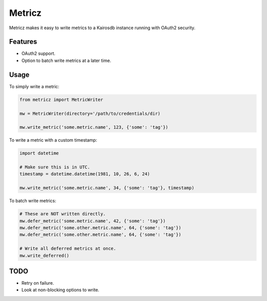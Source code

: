 ===============================
Metricz
===============================

Metricz makes it easy to write metrics to a Kairosdb instance running with OAuth2 security.


Features
--------

* OAuth2 support.
* Option to batch write metrics at a later time.

Usage
-----

To simply write a metric:

.. code-block:: python

    from metricz import MetricWriter

    mw = MetricWriter(directory='/path/to/credentials/dir)

    mw.write_metric('some.metric.name', 123, {'some': 'tag'})

To write a metric with a custom timestamp:

.. code-block:: python

    import datetime

    # Make sure this is in UTC.
    timestamp = datetime.datetime(1981, 10, 26, 6, 24)

    mw.write_metric('some.metric.name', 34, {'some': 'tag'}, timestamp)


To batch write metrics:

.. code-block:: python

    # These are NOT written directly.
    mw.defer_metric('some.metric.name', 42, {'some': 'tag'})
    mw.defer_metric('some.other.metric.name', 64, {'some': 'tag'})
    mw.defer_metric('some.other.metric.name', 64, {'some': 'tag'})

    # Write all deferred metrics at once.
    mw.write_deferred()

TODO
----

* Retry on failure.
* Look at non-blocking options to write.
